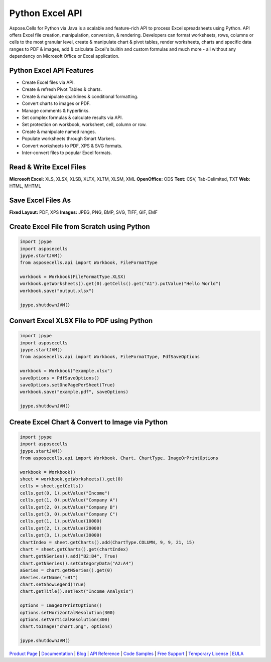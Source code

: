 
Python Excel API
================

Aspose.Cells for Python via Java is a scalable and feature-rich API to process Excel spreadsheets using Python. API offers Excel file creation, manipulation, conversion, & rendering. Developers can format worksheets, rows, columns or cells to the most granular level, create & manipulate chart & pivot tables, render worksheets, charts and specific data ranges to PDF & images, add & calculate Excel's builtin and custom formulas and much more - all without any dependency on Microsoft Office or Excel application.

Python Excel API Features
-------------------------


* Create Excel files via API.
* Create & refresh Pivot Tables & charts.
* Create & manipulate sparklines & conditional formatting.
* Convert charts to images or PDF.
* Manage comments & hyperlinks.
* Set complex formulas & calculate results via API.
* Set protection on workbook, worksheet, cell, column or row.
* Create & manipulate named ranges.
* Populate worksheets through Smart Markers.
* Convert worksheets to PDF, XPS & SVG formats.
* Inter-convert files to popular Excel formats.

Read & Write Excel Files
------------------------

**Microsoft Excel:** XLS, XLSX, XLSB, XLTX, XLTM, XLSM, XML
**OpenOffice:** ODS
**Text:** CSV, Tab-Delimited, TXT
**Web:** HTML, MHTML

Save Excel Files As
-------------------

**Fixed Layout:** PDF, XPS
**Images:** JPEG, PNG, BMP, SVG, TIFF, GIF, EMF

Create Excel File from Scratch using Python
-------------------------------------------

.. code-block:: python

   import jpype
   import asposecells
   jpype.startJVM()
   from asposecells.api import Workbook, FileFormatType

   workbook = Workbook(FileFormatType.XLSX)
   workbook.getWorksheets().get(0).getCells().get("A1").putValue("Hello World")
   workbook.save("output.xlsx")

   jpype.shutdownJVM()

Convert Excel XLSX File to PDF using Python
-------------------------------------------

.. code-block:: python

   import jpype
   import asposecells
   jpype.startJVM()
   from asposecells.api import Workbook, FileFormatType, PdfSaveOptions

   workbook = Workbook("example.xlsx")
   saveOptions = PdfSaveOptions()
   saveOptions.setOnePagePerSheet(True)
   workbook.save("example.pdf", saveOptions)

   jpype.shutdownJVM()

Create Excel Chart & Convert to Image via Python
------------------------------------------------

.. code-block:: python

   import jpype
   import asposecells
   jpype.startJVM()
   from asposecells.api import Workbook, Chart, ChartType, ImageOrPrintOptions

   workbook = Workbook()
   sheet = workbook.getWorksheets().get(0)
   cells = sheet.getCells()
   cells.get(0, 1).putValue("Income")
   cells.get(1, 0).putValue("Company A")
   cells.get(2, 0).putValue("Company B")
   cells.get(3, 0).putValue("Company C")
   cells.get(1, 1).putValue(10000)
   cells.get(2, 1).putValue(20000)
   cells.get(3, 1).putValue(30000)
   chartIndex = sheet.getCharts().add(ChartType.COLUMN, 9, 9, 21, 15)
   chart = sheet.getCharts().get(chartIndex)
   chart.getNSeries().add("B2:B4", True)
   chart.getNSeries().setCategoryData("A2:A4")
   aSeries = chart.getNSeries().get(0)
   aSeries.setName("=B1")
   chart.setShowLegend(True)
   chart.getTitle().setText("Income Analysis")

   options = ImageOrPrintOptions()
   options.setHorizontalResolution(300)
   options.setVerticalResolution(300)
   chart.toImage("chart.png", options)

   jpype.shutdownJVM()

`Product Page <https://products.aspose.com/cells/python-java>`_ | `Documentation <https://docs.aspose.com/display/cellspythonjava/Home>`_ | `Blog <https://blog.aspose.com/category/cells/>`_ | `API Reference <https://apireference.aspose.com/cells/python>`_ | `Code Samples <https://github.com/aspose-cells/Aspose.Cells-for-Java>`_ | `Free Support <https://forum.aspose.com/c/cells>`_ | `Temporary License <https://purchase.aspose.com/temporary-license>`_ | `EULA <https://company.aspose.com/legal/eula>`_
